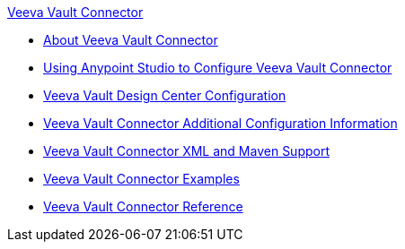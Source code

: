 .xref:index.adoc[Veeva Vault Connector]
* xref:index.adoc[About Veeva Vault Connector]
* xref:veevavault-connector-studio.adoc[Using Anypoint Studio to Configure Veeva Vault Connector]
* xref:veevavault-connector-design-center.adoc[Veeva Vault Design Center Configuration]
* xref:veevavault-connector-config-topics.adoc[Veeva Vault Connector Additional Configuration Information]
* xref:veevavault-connector-xml-maven.adoc[Veeva Vault Connector XML and Maven Support]
* xref:veevavault-connector-examples.adoc[Veeva Vault Connector Examples]
* xref:veevavault-connector-reference.adoc[Veeva Vault Connector Reference]
